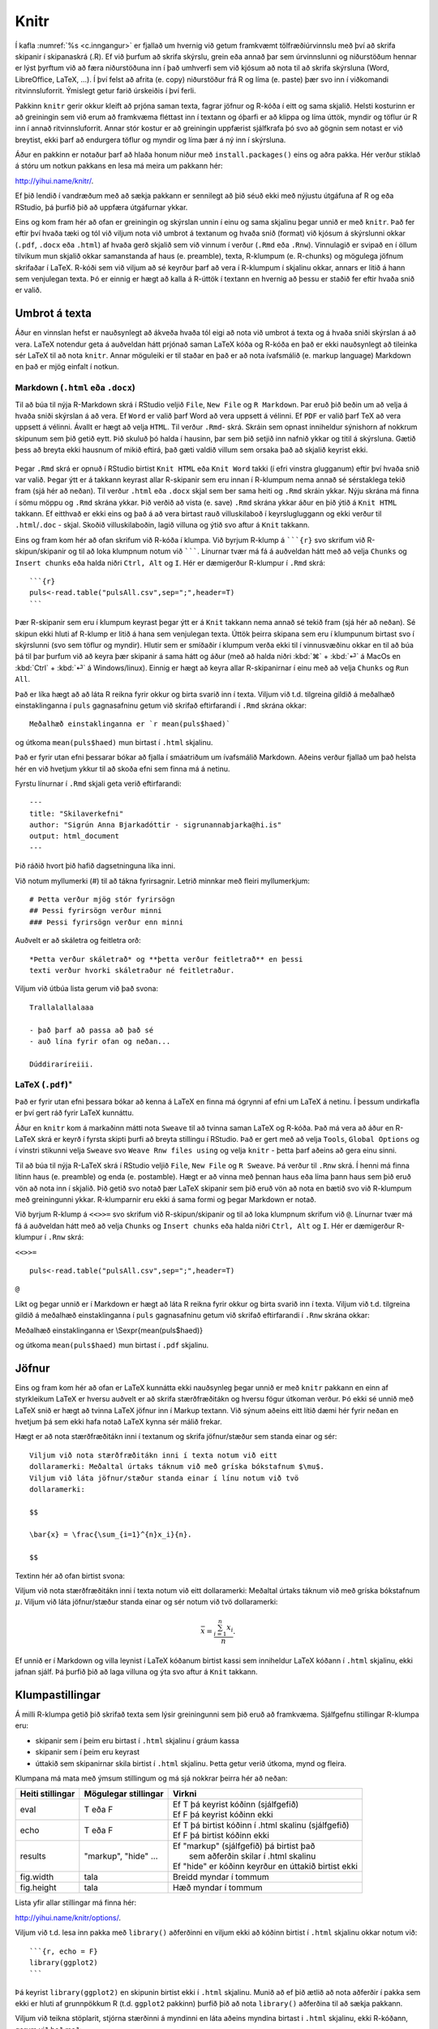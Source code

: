 .. _c.knitr:

Knitr
=====

Í kafla :numref:`%s <c.inngangur>` er fjallað um hvernig við getum framkvæmt
tölfræðiúrvinnslu með því að skrifa skipanir í skipanaskrá (.R). Ef við
þurfum að skrifa skýrslu, grein eða annað þar sem úrvinnslunni og
niðurstöðum hennar er lýst þyrftum við að færa niðurstöðuna inn í það
umhverfi sem við kjósum að nota til að skrifa skýrsluna (Word,
LibreOffice, LaTeX, ...). Í því felst að afrita (e. copy) niðurstöður frá R
og líma (e. paste) þær svo inn í viðkomandi ritvinnsluforrit. Ýmislegt
getur farið úrskeiðis í því ferli.

Pakkinn ``knitr`` gerir okkur kleift að prjóna saman texta, fagrar
jöfnur og R-kóða í eitt og sama skjalið. Helsti kosturinn er að
greiningin sem við erum að framkvæma fléttast inn í textann og óþarfi er
að klippa og líma úttök, myndir og töflur úr R inn í annað
ritvinnsluforrit. Annar stór kostur er að greiningin uppfærist
sjálfkrafa þó svo að gögnin sem notast er við breytist, ekki þarf að
endurgera töflur og myndir og líma þær á ný inn í skýrsluna.

Áður en pakkinn er notaður þarf að hlaða honum niður með
``install.packages()`` eins og aðra pakka. Hér verður stiklað á stóru um
notkun pakkans en lesa má meira um pakkann hér:

http://yihui.name/knitr/.

Ef þið lendið í vandræðum með að sækja pakkann er sennilegt að þið séuð
ekki með nýjustu útgáfuna af R og eða RStudio, þá þurfið þið að uppfæra
útgáfurnar ykkar.

Eins og kom fram hér að ofan er greiningin og skýrslan unnin í einu og
sama skjalinu þegar unnið er með ``knitr``. Það fer eftir því hvaða tæki
og tól við viljum nota við umbrot á textanum og hvaða snið (format) við
kjósum á skýrslunni okkar (``.pdf``, ``.docx`` eða ``.html``) af hvaða
gerð skjalið sem við vinnum í verður (``.Rmd`` eða ``.Rnw``). Vinnulagið
er svipað en í öllum tilvikum mun skjalið okkar samanstanda af haus
(e. preamble), texta, R-klumpum (e. R-chunks) og mögulega jöfnum skrifaðar í
LaTeX. R-kóði sem við viljum að sé keyrður þarf að vera í R-klumpum í
skjalinu okkar, annars er litið á hann sem venjulegan texta. Þó er
einnig er hægt að kalla á R-úttök í textann en hvernig að þessu er
staðið fer eftir hvaða snið er valið.

Umbrot á texta
--------------

Áður en vinnslan hefst er nauðsynlegt að ákveða hvaða tól eigi að nota
við umbrot á texta og á hvaða sniði skýrslan á að vera. LaTeX notendur
geta á auðveldan hátt prjónað saman LaTeX kóða og R-kóða en það er ekki
nauðsynlegt að tileinka sér LaTeX til að nota ``knitr``. Annar möguleiki
er til staðar en það er að nota ívafsmálið (e. markup language) Markdown en
það er mjög einfalt í notkun.

Markdown (``.html`` eða ``.docx``)
~~~~~~~~~~~~~~~~~~~~~~~~~~~~~~~~~~

Til að búa til nýja R-Markdown skrá í RStudio veljið ``File``,
``New File`` og ``R Markdown``. Þar eruð þið beðin um að velja á hvaða
sniði skýrslan á að vera. Ef ``Word`` er valið þarf Word að vera uppsett
á vélinni. Ef ``PDF`` er valið þarf TeX að vera uppsett á vélinni.
Ávallt er hægt að velja ``HTML``. Til verður ``.Rmd``- skrá. Skráin sem
opnast inniheldur sýnishorn af nokkrum skipunum sem þið getið eytt. Þið
skuluð þó halda í hausinn, þar sem þið setjið inn nafnið ykkar og titil
á skýrsluna. Gætið þess að breyta ekki hausnum of mikið eftirá, það gæti
valdið villum sem orsaka það að skjalið keyrist ekki.

.. figure:: myndir/knitr.png
    :align: center
    :alt: Mynd

Þegar ``.Rmd`` skrá er opnuð í RStudio birtist ``Knit HTML`` eða
``Knit Word`` takki (í efri vinstra glugganum) eftir því hvaða snið var
valið. Þegar ýtt er á takkann keyrast allar R-skipanir sem eru innan í
R-klumpum nema annað sé sérstaklega tekið fram (sjá hér að neðan). Til
verður ``.html`` eða ``.docx`` skjal sem ber sama heiti og ``.Rmd``
skráin ykkar. Nýju skrána má finna í sömu möppu og ``.Rmd`` skrána
ykkar. Þið verðið að vista (e. save) ``.Rmd`` skrána ykkar áður en þið ýtið
á ``Knit HTML`` takkann. Ef eitthvað er ekki eins og það á að vera
birtast rauð villuskilaboð í keyrslugluggann og ekki verður til
``.html``/``.doc`` - skjal. Skoðið villuskilaboðin, lagið villuna og
ýtið svo aftur á ``Knit`` takkann.

Eins og fram kom hér að ofan skrifum við R-kóða í klumpa. Við byrjum
R-klump á `````{r}`` svo skrifum við R-skipun/skipanir og til að loka
klumpnum notum við ```````. Línurnar tvær má fá á auðveldan hátt með að
velja ``Chunks`` og ``Insert chunks`` eða halda niðri ``Ctrl, Alt`` og
``I``. Hér er dæmigerður R-klumpur í ``.Rmd`` skrá:

::

   ```{r}
   puls<-read.table("pulsAll.csv",sep=";",header=T)
   ```

Þær R-skipanir sem eru í klumpum keyrast þegar ýtt er á ``Knit`` takkann
nema annað sé tekið fram (sjá hér að neðan). Sé skipun ekki hluti af
R-klump er litið á hana sem venjulegan texta. Úttök þeirra skipana sem
eru í klumpunum birtast svo í skýrslunni (svo sem töflur og myndir).
Hlutir sem er smíðaðir í klumpum verða ekki til í vinnusvæðinu okkar en
til að búa þá til þar þurfum við að keyra þær skipanir á sama hátt og
áður (með að halda niðri :kbd:`⌘` + :kbd:`⏎` á MacOs en :kbd:`Ctrl` + :kbd:`⏎` á Windows/linux). Einnig er hægt að
keyra allar R-skipanirnar í einu með að velja ``Chunks`` og ``Run All``.

Það er líka hægt að að láta R reikna fyrir okkur og birta svarið inn í
texta. Viljum við t.d. tilgreina gildið á meðalhæð einstaklinganna í
``puls`` gagnasafninu getum við skrifað eftirfarandi í ``.Rmd`` skrána
okkar:

::

   Meðalhæð einstaklinganna er `r mean(puls$haed)`

og útkoma ``mean(puls$haed)`` mun birtast í ``.html`` skjalinu.

Það er fyrir utan efni þessarar bókar að fjalla í smáatriðum um
ívafsmálið Markdown. Aðeins verður fjallað um það helsta hér en við
hvetjum ykkur til að skoða efni sem finna má á netinu.

Fyrstu línurnar í ``.Rmd`` skjali geta verið eftirfarandi:

::

   ---
   title: "Skilaverkefni"
   author: "Sigrún Anna Bjarkadóttir - sigrunannabjarka@hi.is"
   output: html_document
   ---

Þið ráðið hvort þið hafið dagsetninguna líka inni.

Við notum myllumerki (#) til að tákna fyrirsagnir. Letrið minnkar með
fleiri myllumerkjum:

::

   # Þetta verður mjög stór fyrirsögn
   ## Þessi fyrirsögn verður minni
   ### Þessi fyrirsögn verður enn minni

Auðvelt er að skáletra og feitletra orð:

::

   *Þetta verður skáletrað* og **þetta verður feitletrað** en þessi
   texti verður hvorki skáletraður né feitletraður.

Viljum við útbúa lista gerum við það svona:

::

   Trallalallalaaa

   - það þarf að passa að það sé
   - auð lína fyrir ofan og neðan...

   Dúddiraríreiii.

LaTeX (``.pdf``)\ :math:`^\ast`
~~~~~~~~~~~~~~~~~~~~~~~~~~~~~~~

Það er fyrir utan efni þessara bókar að kenna á LaTeX en finna má
ógrynni af efni um LaTeX á netinu. Í þessum undirkafla er því gert ráð
fyrir LaTeX kunnáttu.

Áður en ``knitr`` kom á markaðinn mátti nota ``Sweave`` til að tvinna
saman LaTeX og R-kóða. Það má vera að áður en R-LaTeX skrá er keyrð í
fyrsta skipti þurfi að breyta stillingu í RStudio. Það er gert með að
velja ``Tools``, ``Global Options`` og í vinstri stikunni velja
``Sweave`` svo ``Weave Rnw files using`` og velja ``knitr`` - þetta þarf
aðeins að gera einu sinni.

Til að búa til nýja R-LaTeX skrá í RStudio veljið ``File``, ``New File``
og ``R Sweave``. Þá verður til ``.Rnw`` skrá. Í henni má finna lítinn
haus (e. preamble) og enda (e. postamble). Hægt er að vinna með þennan haus
eða líma þann haus sem þið eruð vön að nota inn í skjalið. Þið getið svo
notað þær LaTeX skipanir sem þið eruð vön að nota en bætið svo við
R-klumpum með greiningunni ykkar. R-klumparnir eru ekki á sama formi og
þegar Markdown er notað.

Við byrjum R-klump á ``<<>>=`` svo skrifum við R-skipun/skipanir og til
að loka klumpnum skrifum við ``@``. Línurnar tvær má fá á auðveldan hátt
með að velja ``Chunks`` og ``Insert chunks`` eða halda niðri
``Ctrl, Alt`` og ``I``. Hér er dæmigerður R-klumpur í ``.Rnw`` skrá:

``<<>>=``

::

   puls<-read.table("pulsAll.csv",sep=";",header=T)

``@``

Líkt og þegar unnið er í Markdown er hægt að láta R reikna fyrir okkur
og birta svarið inn í texta. Viljum við t.d. tilgreina gildið á meðalhæð
einstaklinganna í ``puls`` gagnasafninu getum við skrifað eftirfarandi í
``.Rnw`` skrána okkar:

Meðalhæð einstaklinganna er \\Sexpr{mean(puls$haed)}

og útkoma ``mean(puls$haed)`` mun birtast í ``.pdf`` skjalinu.

Jöfnur
------

Eins og fram kom hér að ofan er LaTeX kunnátta ekki nauðsynleg þegar
unnið er með ``knitr`` pakkann en einn af styrkleikum LaTeX er hversu
auðvelt er að skrifa stærðfræðitákn og hversu fögur útkoman verður. Þó
ekki sé unnið með LaTeX snið er hægt að tvinna LaTeX jöfnur inn í Markup
textann. Við sýnum aðeins eitt lítið dæmi hér fyrir neðan en hvetjum þá
sem ekki hafa notað LaTeX kynna sér málið frekar.

Hægt er að nota stærðfræðitákn inni í textanum og skrifa jöfnur/stæður
sem standa einar og sér:

::

   Viljum við nota stærðfræðitákn inni í texta notum við eitt
   dollaramerki: Meðaltal úrtaks táknum við með gríska bókstafnum $\mu$.
   Viljum við láta jöfnur/stæður standa einar í línu notum við tvö
   dollaramerki:

   $$

   \bar{x} = \frac{\sum_{i=1}^{n}x_i}{n}.

   $$

Textinn hér að ofan birtist svona:

Viljum við nota stærðfræðitákn inni í texta notum við eitt dollaramerki:
Meðaltal úrtaks táknum við með gríska bókstafnum :math:`\mu`. Viljum við
láta jöfnur/stæður standa einar og sér notum við tvö dollaramerki:

.. math:: \bar{x} = \frac{\sum_{i=1}^{n}x_i}{n}.

Ef unnið er í Markdown og villa leynist í LaTeX kóðanum birtist kassi
sem inniheldur LaTeX kóðann í ``.html`` skjalinu, ekki jafnan sjálf. Þá
þurfið þið að laga villuna og ýta svo aftur á ``Knit`` takkann.

Klumpastillingar
----------------

Á milli R-klumpa getið þið skrifað texta sem lýsir greiningunni sem þið
eruð að framkvæma. Sjálfgefnu stillingar R-klumpa eru:

-  skipanir sem í þeim eru birtast í ``.html`` skjalinu í gráum kassa

-  skipanir sem í þeim eru keyrast

-  úttakið sem skipanirnar skila birtist í ``.html`` skjalinu. Þetta
   getur verið útkoma, mynd og fleira.

Klumpana má mata með ýmsum stillingum og má sjá nokkrar þeirra hér að
neðan:

+-----------------------+-----------------------+-----------------------------------------------------------+
| Heiti stillingar      | Mögulegar stillingar  | Virkni                                                    |
+=======================+=======================+===========================================================+
| eval                  | T eða F               | | Ef T þá keyrist kóðinn (sjálfgefið)                     |
|                       |                       | | Ef F þá keyrist kóðinn ekki                             |
+-----------------------+-----------------------+-----------------------------------------------------------+
| echo                  | T eða F               | | Ef T þá birtist kóðinn í .html skalinu (sjálfgefið)     |
|                       |                       | | Ef F þá birtist kóðinn ekki                             |
+-----------------------+-----------------------+-----------------------------------------------------------+
| results               | "markup", "hide" ...  | | Ef "markup" (sjálfgefið) þá birtist það                 |
|                       |                       | |  sem aðferðin skilar í .html skalinu                    |
|                       |                       | | Ef "hide" er kóðinn keyrður en úttakið birtist ekki     |
+-----------------------+-----------------------+-----------------------------------------------------------+
| fig.width             | tala                  | | Breidd myndar í tommum                                  |
+-----------------------+-----------------------+-----------------------------------------------------------+
| fig.height            | tala                  | | Hæð myndar í tommum                                     |
+-----------------------+-----------------------+-----------------------------------------------------------+

Lista yfir allar stillingar má finna hér:

http://yihui.name/knitr/options/.

Viljum við t.d. lesa inn pakka með ``library()`` aðferðinni en viljum
ekki að kóðinn birtist í ``.html`` skjalinu okkar notum við:

::

   ```{r, echo = F}
   library(ggplot2)
   ```

Þá keyrist ``library(ggplot2)`` en skipunin birtist ekki í ``.html``
skjalinu. Munið að ef þið ætlið að nota aðferðir í pakka sem ekki er
hluti af grunnpökkum R (t.d. ``ggplot2`` pakkinn) þurfið þið að nota
``library()`` aðferðina til að sækja pakkann.

Viljum við teikna stöplarit, stjórna stærðinni á myndinni en láta aðeins
myndina birtast i ``.html`` skjalinu, ekki R-kóðann, gerum við það með:

::

   ```{r, echo=F, fig.width=5, fig.height=3}
   ggplot(puls, aes(x=namskeid)) + geom_bar() + xlab("Námskeið") +
   ylab("Fjöldi")
   ```


Leiksvæði fyrir R kóða
----------------------

Hér fyrir neðan er hægt að skrifa R kóða og keyra hann. Notið þetta svæði til að prófa ykkur áfram með skipanir kaflans. Athugið að við höfum þegar sett inn skipun til að lesa inn ``puls`` gögnin sem eru notuð gegnum alla bókina.

.. datacamp::
    :lang: r

    # Gogn sott og sett i breytuna puls.
    puls <- read.table ("https://edbook.hi.is/gogn/pulsAll.csv", header=TRUE, sep=";")

    # Setjid ykkar eigin koda her fyrir nedan:
    # Sem daemi, skipunin head(puls) skilar fyrstu nokkrar radirnar i gognunum
    # asamt dalkarheitum.
    head(puls)